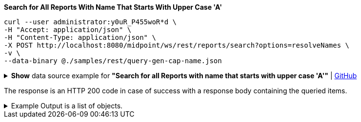 :page-visibility: hidden
:page-upkeep-status: green

.*Search for All Reports With Name That Starts With Upper Case 'A'*
[source,bash]
----
curl --user administrator:y0uR_P455woR*d \
-H "Accept: application/json" \
-H "Content-Type: application/json" \
-X POST http://localhost:8080/midpoint/ws/rest/reports/search?options=resolveNames \
-v \
--data-binary @./samples/rest/query-gen-cap-name.json
----

.*Show* data source example for *"Search for all Reports with name that starts with upper case 'A'"* | link:https://raw.githubusercontent.com/Evolveum/midpoint-samples/master/samples/rest/query-gen-cap-name.json[GitHub]
[%collapsible]
====
[source, json]
----
{
  "query": {
    "filter": {
      "text": "name startsWith \"A\""
    }
  }
}
----
====

The response is an HTTP 200 code in case of success with a response body containing the queried items.

.Example Output is a list of objects.
[%collapsible]
====
[source, json]
----
{
	"@ns": "http://prism.evolveum.com/xml/ns/public/types-3",
	"object": {
		"@type": "http://midpoint.evolveum.com/xml/ns/public/common/api-types-3#ObjectListType",
		"object": [
			{
				"@type": "c:ReportType",
				"oid": "00000000-0000-0000-0000-000000000080",
				"version": "1",
				"name": "All audit records report",
				"description": "Report made from all audit records.",
				"metadata": {},
				"operationExecution": {},
				"assignment": {},
				"iteration": 0,
				"iterationToken": "",
				"archetypeRef": {},
				"roleMembershipRef": {},
				"objectCollection": {}
			}
		]
	}
}
----
====
